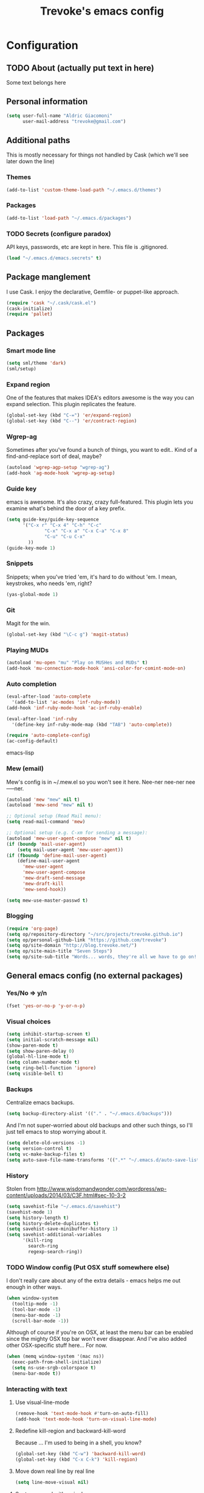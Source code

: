 #+TITLE: Trevoke's emacs config
#+OPTIONS: toc:4 h:4

* Configuration
** TODO About (actually put text in here)
<<babel-init>>
Some text belongs here
** Personal information
#+BEGIN_SRC emacs-lisp
(setq user-full-name "Aldric Giacomoni"
      user-mail-address "trevoke@gmail.com")
#+END_SRC
** Additional paths
This is mostly necessary for things not handled by Cask (which we'll see later down the line)
*** Themes
#+BEGIN_SRC emacs-lisp
(add-to-list 'custom-theme-load-path "~/.emacs.d/themes")
#+END_SRC
*** Packages
#+BEGIN_SRC emacs-lisp
(add-to-list 'load-path "~/.emacs.d/packages")
#+END_SRC
*** TODO Secrets (configure paradox)
API keys, passwords, etc are kept in here. This file is .gitignored.
#+BEGIN_SRC emacs-lisp
(load "~/.emacs.d/emacs.secrets" t)
#+END_SRC
** Package manglement
I use Cask. I enjoy the declarative, Gemfile- or puppet-like approach.
#+BEGIN_SRC emacs-lisp
(require 'cask "~/.cask/cask.el")
(cask-initialize)
(require 'pallet)
#+END_SRC
** Packages
*** Smart mode line
#+BEGIN_SRC emacs-lisp
(setq sml/theme 'dark)
(sml/setup)
#+END_SRC
*** Expand region
One of the features that makes IDEA's editors awesome is the way you can expand selection. This plugin replicates the feature.
#+BEGIN_SRC emacs-lisp
(global-set-key (kbd "C-=") 'er/expand-region)
(global-set-key (kbd "C--") 'er/contract-region)
#+END_SRC
*** Wgrep-ag
Sometimes after you've found a bunch of things, you want to edit.. Kind of a find-and-replace sort of deal, maybe?
#+BEGIN_SRC emacs-lisp
(autoload 'wgrep-agp-setup "wgrep-ag")
(add-hook 'ag-mode-hook 'wgrep-ag-setup)
#+END_SRC
*** Guide key
emacs is awesome. It's also crazy, crazy full-featured. This plugin lets you examine what's behind the door of a key prefix.
#+BEGIN_SRC emacs-lisp
(setq guide-key/guide-key-sequence
      '("C-x r" "C-x 4" "C-h" "C-c"
              "C-x" "C-x a" "C-x C-a" "C-x 8"
              "C-u" "C-u C-x"
        ))
(guide-key-mode 1)
#+END_SRC
*** Snippets
Snippets; when you've tried 'em, it's hard to do without 'em. I mean, keystrokes, who needs 'em, right?
#+BEGIN_SRC emacs-lisp
(yas-global-mode 1)
#+END_SRC
*** Git
Magit for the win.
#+BEGIN_SRC emacs-lisp
(global-set-key (kbd "\C-c g") 'magit-status)
#+END_SRC
*** Playing MUDs
#+BEGIN_SRC emacs-lisp
(autoload 'mu-open "mu" "Play on MUSHes and MUDs" t)
(add-hook 'mu-connection-mode-hook 'ansi-color-for-comint-mode-on)
#+END_SRC
*** Auto completion
#+BEGIN_SRC emacs-lisp
(eval-after-load 'auto-complete
  '(add-to-list 'ac-modes 'inf-ruby-mode))
(add-hook 'inf-ruby-mode-hook 'ac-inf-ruby-enable)

(eval-after-load 'inf-ruby
  '(define-key inf-ruby-mode-map (kbd "TAB") 'auto-complete))

(require 'auto-complete-config)
(ac-config-default)
#+END_SRC emacs-lisp
*** Mew (email)
Mew's config is in ~/.mew.el so you won't see it here. Nee-ner nee-ner nee-----ner.
#+BEGIN_SRC emacs-lisp
(autoload 'mew "mew" nil t)
(autoload 'mew-send "mew" nil t)

;; Optional setup (Read Mail menu):
(setq read-mail-command 'mew)

;; Optional setup (e.g. C-xm for sending a message):
(autoload 'mew-user-agent-compose "mew" nil t)
(if (boundp 'mail-user-agent)
    (setq mail-user-agent 'mew-user-agent))
(if (fboundp 'define-mail-user-agent)
    (define-mail-user-agent
      'mew-user-agent
      'mew-user-agent-compose
      'mew-draft-send-message
      'mew-draft-kill
      'mew-send-hook))

(setq mew-use-master-passwd t)
#+END_SRC
*** Blogging
#+BEGIN_SRC emacs-lisp
(require 'org-page)
(setq op/repository-directory "~/src/projects/trevoke.github.io")
(setq op/personal-github-link "https://github.com/trevoke")
(setq op/site-domain "http://blog.trevoke.net/")
(setq op/site-main-title "Seven Steps")
(setq op/site-sub-title "Words... words, they're all we have to go on! - Rosencrantz and Guildenstern are dead")
#+END_SRC
** General emacs config (no external packages)
*** Yes/No => y/n
#+BEGIN_SRC emacs-lisp
(fset 'yes-or-no-p 'y-or-n-p)
#+END_SRC
*** Visual choices
#+BEGIN_SRC emacs-lisp
(setq inhibit-startup-screen t)
(setq initial-scratch-message nil)
(show-paren-mode t)
(setq show-paren-delay 0)
(global-hl-line-mode t)
(setq column-number-mode t)
(setq ring-bell-function 'ignore)
(setq visible-bell t)
#+END_SRC
*** Backups
Centralize emacs backups.
#+BEGIN_SRC emacs-lisp
(setq backup-directory-alist '(("." . "~/.emacs.d/backups")))
#+END_SRC
And I'm not super-worried about old backups and other such things, so I'll just tell emacs to stop worrying about it.
#+BEGIN_SRC emacs-lisp
(setq delete-old-versions -1)
(setq version-control t)
(setq vc-make-backup-files t)
(setq auto-save-file-name-transforms '((".*" "~/.emacs.d/auto-save-list/" t)))
#+END_SRC
*** History
Stolen from http://www.wisdomandwonder.com/wordpress/wp-content/uploads/2014/03/C3F.html#sec-10-3-2
#+BEGIN_SRC emacs-lisp
(setq savehist-file "~/.emacs.d/savehist")
(savehist-mode 1)
(setq history-length t)
(setq history-delete-duplicates t)
(setq savehist-save-minibuffer-history 1)
(setq savehist-additional-variables
      '(kill-ring
        search-ring
        regexp-search-ring))
#+END_SRC
*** TODO Window config (Put OSX stuff somewhere else)
I don't really care about any of the extra details - emacs helps me out enough in other ways.
#+BEGIN_SRC emacs-lisp
(when window-system
  (tooltip-mode -1)
  (tool-bar-mode -1)
  (menu-bar-mode -1)
  (scroll-bar-mode -1))
#+END_SRC

Although of course if you're on OSX, at least the menu bar can be enabled since the mighty OSX top bar won't ever disappear.
And I've also added other OSX-specific stuff here... For now.
#+BEGIN_SRC emacs-lisp
(when (memq window-system '(mac ns))
  (exec-path-from-shell-initialize)
  (setq ns-use-srgb-colorspace t)
  (menu-bar-mode t))
#+END_SRC
*** Interacting with text
**** Use visual-line-mode
#+BEGIN_SRC emacs-lisp
(remove-hook 'text-mode-hook #'turn-on-auto-fill)
(add-hook 'text-mode-hook 'turn-on-visual-line-mode)
#+END_SRC
**** Redefine kill-region and backward-kill-word
Because ... I'm used to being in a shell, you know?
#+BEGIN_SRC emacs-lisp
(global-set-key (kbd "C-w") 'backward-kill-word)
(global-set-key (kbd "C-x C-k") 'kill-region)
#+END_SRC
**** Move down real line by real line
#+BEGIN_SRC emacs-lisp
(setq line-move-visual nil)
#+END_SRC
**** Sentences end with a single space
#+BEGIN_SRC emacs-lisp
(setq sentence-end-double-space nil)
#+END_SRC
**** Text size
#+BEGIN_SRC emacs-lisp
(global-set-key (kbd "C-+") 'text-scale-increase)
(global-set-key (kbd "C--") 'text-scale-decrease)
#+END_SRC
**** Inserting new lines before/after current one
#+BEGIN_SRC emacs-lisp
(defun stag-insert-line-below ()
  "Insert and auto-indent line below cursor, like in vim."
  (interactive)
  (move-end-of-line 1)
  (open-line 1)
  (next-line)
  (indent-for-tab-command))

(defun stag-insert-line-above ()
  "Insert and auto-indent line above cursor, like in vim."
  (interactive)
  (previous-line)
  (move-end-of-line 1)
  (stag-insert-line-below))

(global-set-key (kbd "C-o") 'stag-insert-line-below)
(global-set-key (kbd "C-M-o") 'stag-insert-line-above)
#+END_SRC
*** UTF-8
#+BEGIN_SRC emacs-lisp
;; Activate UTF-8 mode:
(setq locale-coding-system 'utf-8)
(set-terminal-coding-system 'utf-8)
(set-keyboard-coding-system 'utf-8)
(set-selection-coding-system 'utf-8)
(prefer-coding-system 'utf-8)

;; 2013-12-10 IRC #Emacs
(set-clipboard-coding-system 'utf-8)

;; http://www.masteringemacs.org/articles/2012/08/09/working-coding-systems-unicode-emacs/
;; in addition to the lines above:

(set-default-coding-systems 'utf-8)
;; backwards compatibility as default-buffer-file-coding-system
;; is deprecated in 23.2.
(if (boundp 'buffer-file-coding-system)
    (setq-default buffer-file-coding-system 'utf-8)
  (setq default-buffer-file-coding-system 'utf-8))
;; Treat clipboard input as UTF-8 string first; compound text next, etc.
(setq x-select-request-type '(UTF8_STRING COMPOUND_TEXT TEXT STRING))
#+END_SRC
*** Buffer management
I like unique buffer names. Enter uniquify.
#+BEGIN_SRC emacs-lisp
(setq
  uniquify-buffer-name-style 'post-forward
  uniquify-separator ":")
#+END_SRC
Also, ibuffer is nicer than plain-old buffer window
#+BEGIN_SRC emacs-lisp
(global-set-key (kbd "C-x C-b") 'ibuffer-other-window)
(setq ibuffer-default-sorting-mode 'major-mode)
#+END_SRC
*** Window management
Taken from http://www.reddit.com/r/emacs/comments/25v0eo/you_emacs_tips_and_tricks/chldury
#+BEGIN_SRC emacs-lisp
(defun stag-vsplit-last-buffer (prefix)
  (interactive "p")
  (split-window-vertically)
  (other-window 1 nil)
  (unless prefix
          (switch-to-next-buffer)))

(defun stag-hsplit-last-buffer (prefix)
  (interactive "p")
  (split-window-horizontally)
  (other-window 1 nil)
  (unless prefix
    (switch-to-next-buffer)))

(global-set-key (kbd "C-x 2") 'stag-vsplit-last-buffer)
(global-set-key (kbd "C-x 3") 'stag-hsplit-last-buffer)
#+END_SRC
** Calendar, dates, times
#+BEGIN_SRC emacs-lisp
(setq calendar-week-start-day 1) ;; Monday
#+END_SRC
*** Diary
#+BEGIN_SRC emacs-lisp
(setq diary-file "~/Google Drive/diary")

(setq view-diary-entries-initially t
      mark-diary-entries-in-calendar t
      number-of-diary-entries 7)
(add-hook 'diary-display-hook 'diary-fancy-display)
(add-hook 'today-visible-calendar-hook 'calendar-mark-today)
#+END_SRC
** File system browsing (dired)
#+BEGIN_SRC emacs-lisp
(setq-default dired-listing-switches "-alhv")
#+END_SRC
** Interacting with emacs
*** Interface
I use IDO and I like it a lot. flx-ido, especially, is basically heaven.
#+BEGIN_SRC emacs-lisp
(ido-mode 1)
(ido-ubiquitous 1)
(ido-vertical-mode 1)
(flx-ido-mode 1)
(setq ido-use-faces nil)
#+END_SRC
*** Fuzzy matching
Enter smex. I like typing "plp" to get to "package-list-packages".
#+BEGIN_SRC emacs-lisp
(smex-initialize)
(global-set-key (kbd "C-x C-m") 'smex)
(global-set-key (kbd "C-x m") 'smex-major-mode-commands)
(setq smex-auto-update t)
#+END_SRC
*** Fonts and stuff
The world begins with this function I found online somewhere. Before I kept track of things.
#+BEGIN_SRC emacs-lisp
(defun stag-what-face (pos)
  (interactive "d")
  (let ((face (or (get-char-property pos 'read-face-name)
                  (get-char-property pos 'face))))
    (if face (message "Face: %s" face) (message "No face at %d" pos))))
#+END_SRC
** Org-mode
You could argue that this should be somewhere else, but heck, org-mode is a BIG part what I do with emacs...
*** TODO Org-table to Github-flavored markdown table (Add keybinding for custom function)
#+BEGIN_SRC emacs-lisp
;;; orgtbl-to-gfm conversion function
;; Usage Example:
;;
;; <!-- BEGIN RECEIVE ORGTBL ${1:YOUR_TABLE_NAME} -->
;; <!-- END RECEIVE ORGTBL $1 -->
;;
;; <!--
;; #+ORGTBL: SEND $1 orgtbl-to-gfm
;; | $0 |
;; -->

(defun orgtbl-to-gfm (table params)
  "Convert the Orgtbl mode TABLE to GitHub Flavored Markdown."
  (let* ((alignment (mapconcat (lambda (x) (if x "|--:" "|---"))
                               org-table-last-alignment ""))
         (params2
          (list
           :splice t
           :hline (concat alignment "|")
           :lstart "| " :lend " |" :sep " | ")))
    (orgtbl-to-generic table (org-combine-plists params2 params))))

(defun stag-insert-org-to-md-table (table-name)
  (interactive "*sEnter table name: ")
  (insert "<!---
#+ORGTBL: SEND " table-name " orgtbl-to-gfm

-->
<!--- BEGIN RECEIVE ORGTBL " table-name " -->
<!--- END RECEIVE ORGTBL " table-name " -->")
  (previous-line)
  (previous-line)
  (previous-line))

#+END_SRC
*** TODO Other stuff (break it down, explain it more)
#+BEGIN_SRC emacs-lisp
(setq org-src-fontify-natively t)
(add-to-list 'auto-mode-alist '(".org.txt$" . org-mode))

(setq org-directory "~/Google Drive/notes")
(setq org-default-notes-file (concat org-directory "/notes.org.txt"))
(define-key global-map "\C-cc" 'org-capture)

(global-set-key "\C-cl" 'org-store-link)
(global-set-key "\C-ca" 'org-agenda)
(global-set-key "\C-cb" 'org-iswitchb)

(setq org-startup-indented t)
(setq org-log-done 'time)

(setq org-todo-keywords '( "TODO(t)" "WAIT(w!)" "|" "DONE" "CANCELED(c!)"))
(setq org-tag-alist '(("@home" . ?h) ("@work" . ?w) ("family") ("wdi") ("strategy")  ("weiqi") ("ruby") ("lisp") ("emacs")))

(setq org-mobile-directory "~/Dropbox/orgnotes")
(setq org-mobile-inbox-for-pull "~/Google Drive/notes/from-mobile.org")
#+END_SRC
*** Left mouse-click to org-cycle, too
What? My hands aren't ALWAYS on the keyboard.
#+BEGIN_SRC emacs-lisp
(defun stag-click-to-cycle-org-visibility ()
  (local-set-key [mouse-1] 'org-cycle))
(add-hook 'org-mode-hook 'stag-click-to-cycle-org-visibility)
#+END_SRC
** Programming
*** First, MY hook
You know, just the stuff I want enabled in any code buffer.
#+BEGIN_SRC emacs-lisp
(defun stag-code-modes-hook ()
  (linum-mode t)
  (ggtags-mode)
  (add-hook 'before-save-hook 'whitespace-cleanup)
  (local-set-key "\C-m" 'newline-and-indent))
#+END_SRC
*** ctags
#+BEGIN_SRC emacs-lisp
(setq tags-revert-without-query t)
(setq large-file-warning-threshold 30000000)
(setq tags-case-fold-search nil)
(defvar ctags-command "/usr/local/bin/ctags -R ")
(global-set-key (kbd "<f7>") 'ctags-create-or-update-tags-table)
(global-set-key (kbd "s-b") 'ctags-search)
#+END_SRC
*** C#
#+BEGIN_SRC emacs-lisp
(defun stag-csharp-mode-hook ()
  (setq c-basic-offset 4))

(add-hook 'csharp-mode-hook 'stag-code-modes-hook)
(add-hook 'csharp-mode-hook 'stag-csharp-mode-hook)

#+END_SRC
*** emacs lisp (gettin' meta in here)
#+BEGIN_SRC emacs-lisp
(add-hook 'lisp-mode-hook 'stag-code-modes-hook)
(add-hook 'lisp-mode-hook 'paredit-mode)

(add-hook 'emacs-lisp-mode-hook 'stag-code-modes-hook)
(add-hook 'emacs-lisp-mode-hook 'paredit-mode)

(add-hook 'emacs-lisp-mode-hook 'turn-on-eldoc-mode)
(add-hook 'lisp-interaction-mode-hook 'turn-on-eldoc-mode)
(add-hook 'ielm-mode-hook 'turn-on-eldoc-mode)
#+END_SRC
*** CSS
#+BEGIN_SRC emacs-lisp
(defun stag-all-css-modes ()
  (css-mode)
  (rainbow-mode))

(add-to-list 'auto-mode-alist '("\\.css$" . stag-all-css-modes))
(add-to-list 'auto-mode-alist '("\\.scss$" . stag-all-css-modes))
#+END_SRC
*** HTML
#+BEGIN_SRC emacs-lisp
;; (require 'web-mode)
(add-to-list 'auto-mode-alist '("\\.phtml\\'" . web-mode))
(add-to-list 'auto-mode-alist '("\\.tpl\\.php\\'" . web-mode))
(add-to-list 'auto-mode-alist '("\\.jsp\\'" . web-mode))
(add-to-list 'auto-mode-alist '("\\.as[cp]x\\'" . web-mode))
(add-to-list 'auto-mode-alist '("\\.erb\\'" . web-mode))
(add-to-list 'auto-mode-alist '("\\.mustache\\'" . web-mode))
(add-to-list 'auto-mode-alist '("\\.djhtml\\'" . web-mode))
#+END_SRC
*** Javascript
#+BEGIN_SRC emacs-lisp
(add-to-list 'auto-mode-alist '(".js$" . js2-mode))
(add-hook 'js2-mode-hook 'stag-code-modes-hook)
#+END_SRC
*** Markdown
#+BEGIN_SRC emacs-lisp
(add-hook 'markdown-mode-hook 'turn-on-orgtbl)
#+END_SRC
*** TODO Ruby (explain it all better)
#+BEGIN_SRC emacs-lisp
(defun stag-ruby-mode-hook ()
  (projectile-mode)
  (robe-mode)
  (ruby-refactor-mode-launch)
  (smartparens-mode)
  (auto-complete-mode)
  (inf-ruby-minor-mode)
  (rvm-activate-corresponding-ruby))

(add-hook 'enh-ruby-mode-hook 'stag-ruby-mode-hook)
(add-hook 'enh-ruby-mode-hook 'stag-code-modes-hook)
(add-hook 'projectile-mode-hook 'projectile-rails-on)
(add-to-list 'auto-mode-alist '("Guardfile" . enh-ruby-mode))
(add-to-list 'auto-mode-alist '(".pryrc" . enh-ruby-mode))
(add-to-list 'auto-mode-alist '("Capfile" . enh-ruby-mode))
(add-to-list 'auto-mode-alist '("Gemfile" . enh-ruby-mode))
(add-to-list 'auto-mode-alist '("config.ru" . enh-ruby-mode))

(require 'inf-ruby)
(add-to-list 'inf-ruby-implementations '("pry" . "pry"))
(setq inf-ruby-default-implementation "pry")
(setq inf-ruby-first-prompt-pattern "^\\[[0-9]+\\] pry\\((.*)\\)> *")
(setq inf-ruby-prompt-pattern "^\\[[0-9]+\\] pry\\((.*)\\)[>*\"'] *")
#+END_SRC
*** Shells
#+BEGIN_SRC emacs-lisp
(setq explicit-bash-args '("--noediting" "--login" "-i"))

(require 'em-smart)

(require 'bash-completion)
(bash-completion-setup)

(defadvice ansi-term (after advise-ansi-term-coding-system)
    (set-buffer-process-coding-system 'utf-8-unix 'utf-8-unix))
(ad-activate 'ansi-term)
#+END_SRC
*** Slime
#+BEGIN_SRC emacs-lisp
  (load (expand-file-name "~/quicklisp/slime-helper.el"))
  ;; Replace "sbcl" with the path to your implementation
  (setq inferior-lisp-program "clisp")
#+END_SRC
*** SQL
auto-upcase SQL keywords as I type, please.
#+BEGIN_SRC emacs-lisp
(add-hook 'sql-mode-hook 'sqlup-mode)
(add-hook 'sql-interactive-mode-hook 'sqlup-mode)
#+END_SRC
